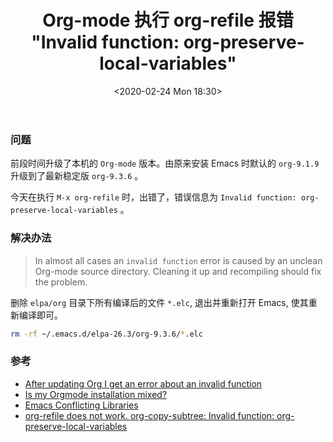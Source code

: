 #+TITLE: Org-mode 执行 org-refile 报错 "Invalid function: org-preserve-local-variables"
#+KEYWORDS: Emacs, Org-mode, org-refile, Invalid function, org-preserve-local-variables
#+DATE: <2020-02-24 Mon 18:30>

*** 问题
    前段时间升级了本机的 =Org-mode= 版本。由原来安装 Emacs 时默认的 =org-9.1.9= 升级到了最新稳定版 =org-9.3.6= 。

    今天在执行 =M-x org-refile= 时，出错了，错误信息为 =Invalid function: org-preserve-local-variables= 。

*** 解决办法
    #+begin_quote
    In almost all cases an =invalid function= error is caused by an unclean Org-mode source directory. Cleaning it up and recompiling should fix the problem.
    #+end_quote

    删除 =elpa/org= 目录下所有编译后的文件 =*.elc=, 退出并重新打开 Emacs, 使其重新编译即可。

    #+begin_src sh
      rm -rf ~/.emacs.d/elpa-26.3/org-9.3.6/*.elc
    #+end_src

*** 参考
    - [[https://orgmode.org/worg/org-faq.html#invalid-function-error][After updating Org I get an error about an invalid function]]
    - [[https://orgmode.org/worg/org-faq.html#mixed-install][Is my Orgmode installation mixed?]]
    - [[https://www.emacswiki.org/emacs/ConflictingLibraries][Emacs Conflicting Libraries]]
    - [[https://github.com/syl20bnr/spacemacs/issues/11801][org-refile does not work. org-copy-subtree: Invalid function: org-preserve-local-variables]]

